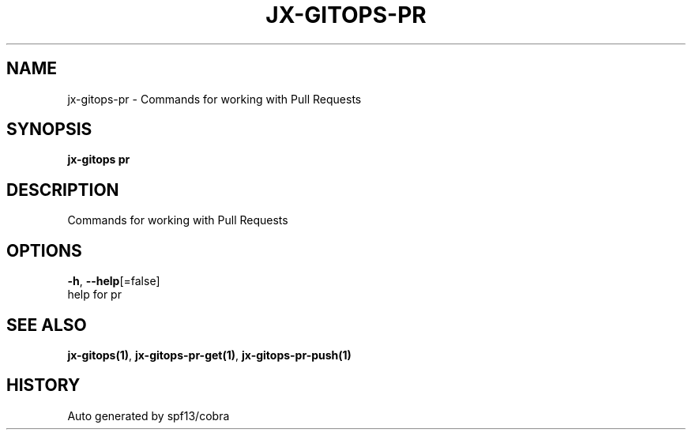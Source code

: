 .TH "JX-GITOPS\-PR" "1" "" "Auto generated by spf13/cobra" "" 
.nh
.ad l


.SH NAME
.PP
jx\-gitops\-pr \- Commands for working with Pull Requests


.SH SYNOPSIS
.PP
\fBjx\-gitops pr\fP


.SH DESCRIPTION
.PP
Commands for working with Pull Requests


.SH OPTIONS
.PP
\fB\-h\fP, \fB\-\-help\fP[=false]
    help for pr


.SH SEE ALSO
.PP
\fBjx\-gitops(1)\fP, \fBjx\-gitops\-pr\-get(1)\fP, \fBjx\-gitops\-pr\-push(1)\fP


.SH HISTORY
.PP
Auto generated by spf13/cobra
